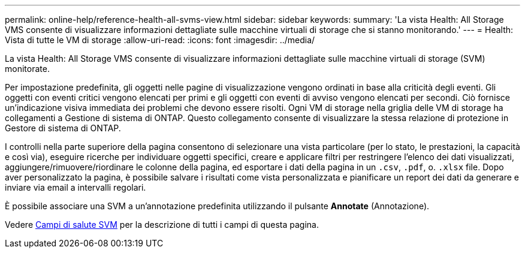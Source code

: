 ---
permalink: online-help/reference-health-all-svms-view.html 
sidebar: sidebar 
keywords:  
summary: 'La vista Health: All Storage VMS consente di visualizzare informazioni dettagliate sulle macchine virtuali di storage che si stanno monitorando.' 
---
= Health: Vista di tutte le VM di storage
:allow-uri-read: 
:icons: font
:imagesdir: ../media/


[role="lead"]
La vista Health: All Storage VMS consente di visualizzare informazioni dettagliate sulle macchine virtuali di storage (SVM) monitorate.

Per impostazione predefinita, gli oggetti nelle pagine di visualizzazione vengono ordinati in base alla criticità degli eventi. Gli oggetti con eventi critici vengono elencati per primi e gli oggetti con eventi di avviso vengono elencati per secondi. Ciò fornisce un'indicazione visiva immediata dei problemi che devono essere risolti. Ogni VM di storage nella griglia delle VM di storage ha collegamenti a Gestione di sistema di ONTAP. Questo collegamento consente di visualizzare la stessa relazione di protezione in Gestore di sistema di ONTAP.

I controlli nella parte superiore della pagina consentono di selezionare una vista particolare (per lo stato, le prestazioni, la capacità e così via), eseguire ricerche per individuare oggetti specifici, creare e applicare filtri per restringere l'elenco dei dati visualizzati, aggiungere/rimuovere/riordinare le colonne della pagina, ed esportare i dati della pagina in un `.csv`, `.pdf`, o. `.xlsx` file. Dopo aver personalizzato la pagina, è possibile salvare i risultati come vista personalizzata e pianificare un report dei dati da generare e inviare via email a intervalli regolari.

È possibile associare una SVM a un'annotazione predefinita utilizzando il pulsante *Annotate* (Annotazione).

Vedere xref:reference-svm-health-fields.adoc[Campi di salute SVM] per la descrizione di tutti i campi di questa pagina.
